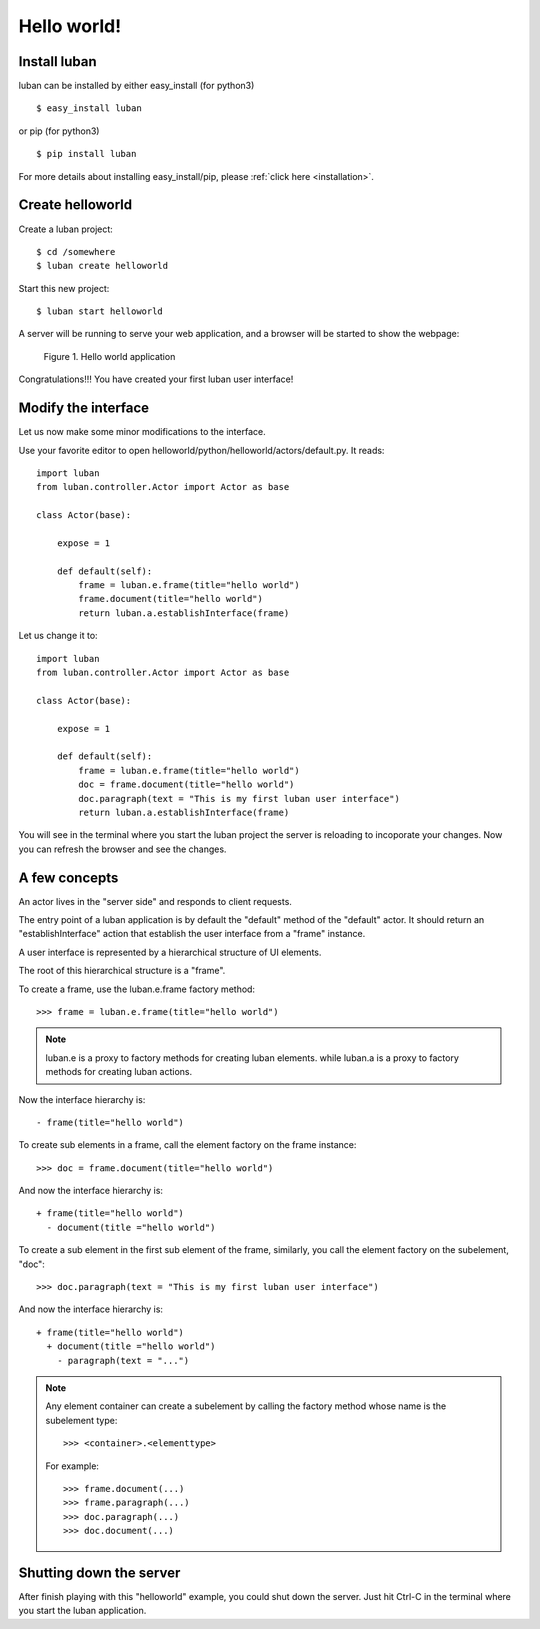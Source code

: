 .. _helloworld:

Hello world!
------------

Install luban
=============
luban can be installed by either easy_install (for python3) ::

 $ easy_install luban

or pip (for python3) ::

 $ pip install luban

For more details about installing easy_install/pip, please 
:ref:`click here <installation>`.



Create helloworld
=================

Create a luban project::

 $ cd /somewhere
 $ luban create helloworld


Start this new project::

 $ luban start helloworld

A server will be running to serve your web application,
and a browser will be started to show the webpage:

.. figure:: images/helloworld.png
   :scale: 80%

   Figure 1. Hello world application


Congratulations!!! You have created your first luban user interface!


Modify the interface
====================
Let us now make some minor modifications to the interface.

Use your favorite editor to open helloworld/python/helloworld/actors/default.py.
It reads::
 
 import luban
 from luban.controller.Actor import Actor as base
 
 class Actor(base):
 
     expose = 1
 
     def default(self):
         frame = luban.e.frame(title="hello world")
         frame.document(title="hello world")
         return luban.a.establishInterface(frame)

Let us change it to::

 import luban
 from luban.controller.Actor import Actor as base
 
 class Actor(base):
 
     expose = 1
 
     def default(self):
         frame = luban.e.frame(title="hello world")
         doc = frame.document(title="hello world")
         doc.paragraph(text = "This is my first luban user interface")
         return luban.a.establishInterface(frame)

You will see in the terminal where you start the luban project
the server is reloading to incoporate your changes.
Now you can refresh the browser 
and see the changes.


A few concepts
==============

An actor lives in the "server side" and responds to client requests.

The entry point of a luban application is 
by default the "default" method of the "default" actor.
It should return an "establishInterface" action that establish
the user interface from a "frame" instance.

A user interface is represented by a hierarchical structure of 
UI elements.

The root of this hierarchical structure is a "frame".

To create a frame, use the luban.e.frame factory method::

 >>> frame = luban.e.frame(title="hello world")

.. note::
   luban.e is a proxy to factory methods for creating luban elements.
   while luban.a is a proxy to factory methods for creating luban actions.

Now the interface hierarchy is::

 - frame(title="hello world")

To create sub elements in a frame, call the element factory 
on the frame instance::

 >>> doc = frame.document(title="hello world")

And now the interface hierarchy is::

 + frame(title="hello world")
   - document(title ="hello world")

To create a sub element in the first sub element of the frame,
similarly, you call the element factory on the subelement, "doc"::

 >>> doc.paragraph(text = "This is my first luban user interface")

And now the interface hierarchy is::

 + frame(title="hello world")
   + document(title ="hello world")
     - paragraph(text = "...")


.. note::
   Any element container can create a subelement by calling
   the factory method whose name is the subelement type::

     >>> <container>.<elementtype>

   For example::

     >>> frame.document(...)
     >>> frame.paragraph(...)
     >>> doc.paragraph(...)
     >>> doc.document(...)


Shutting down the server
========================

After finish playing with this "helloworld" example, you could shut
down the server.
Just hit Ctrl-C in the terminal where you start the luban application.

